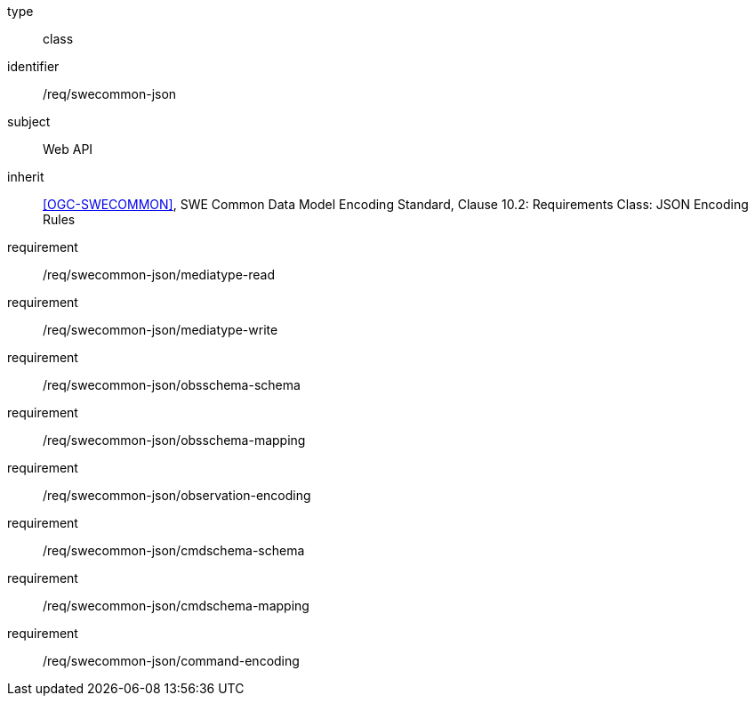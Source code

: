 [requirement,model=ogc]
====
[%metadata]
type:: class
identifier:: /req/swecommon-json
subject:: Web API
inherit:: <<OGC-SWECOMMON>>, SWE Common Data Model Encoding Standard, Clause 10.2: Requirements Class: JSON Encoding Rules
requirement:: /req/swecommon-json/mediatype-read
requirement:: /req/swecommon-json/mediatype-write
requirement:: /req/swecommon-json/obsschema-schema
requirement:: /req/swecommon-json/obsschema-mapping
requirement:: /req/swecommon-json/observation-encoding
requirement:: /req/swecommon-json/cmdschema-schema
requirement:: /req/swecommon-json/cmdschema-mapping
requirement:: /req/swecommon-json/command-encoding
====